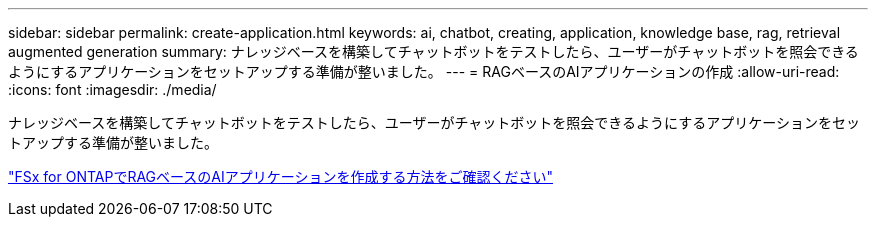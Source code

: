 ---
sidebar: sidebar 
permalink: create-application.html 
keywords: ai, chatbot, creating, application, knowledge base, rag, retrieval augmented generation 
summary: ナレッジベースを構築してチャットボットをテストしたら、ユーザーがチャットボットを照会できるようにするアプリケーションをセットアップする準備が整いました。 
---
= RAGベースのAIアプリケーションの作成
:allow-uri-read: 
:icons: font
:imagesdir: ./media/


[role="lead"]
ナレッジベースを構築してチャットボットをテストしたら、ユーザーがチャットボットを照会できるようにするアプリケーションをセットアップする準備が整いました。

https://community.netapp.com/t5/Tech-ONTAP-Blogs/How-to-create-a-RAG-based-AI-application-on-FSx-for-ONTAP-with-BlueXP-workload/ba-p/453870["FSx for ONTAPでRAGベースのAIアプリケーションを作成する方法をご確認ください"^]
